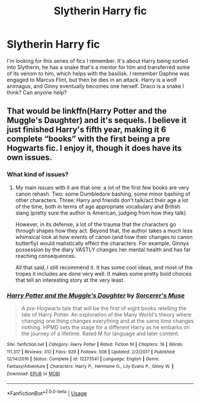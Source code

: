 #+TITLE: Slytherin Harry fic

* Slytherin Harry fic
:PROPERTIES:
:Author: purplelilly98
:Score: 4
:DateUnix: 1587581115.0
:DateShort: 2020-Apr-22
:FlairText: What's That Fic?
:END:
I'm looking for this series of fics I remember. It's about Harry being sorted into Slytherin, he has a snake that's a mentor for him and transferred some of its venom to him, which helps with the basilisk. I remember Daphne was engaged to Marcus Flint, but then he dies in an attack. Harry is a wolf animagus, and Ginny eventually becomes one herself. Draco is a snake I think? Can anyone help?


** That would be linkffn(Harry Potter and the Muggle's Daughter) and it's sequels. I believe it just finished Harry's fifth year, making it 6 complete “books” with the first being a pre Hogwarts fic. I enjoy it, though it does have its own issues.
:PROPERTIES:
:Author: dancortens
:Score: 1
:DateUnix: 1587589946.0
:DateShort: 2020-Apr-23
:END:

*** What kind of issues?
:PROPERTIES:
:Author: purplelilly98
:Score: 3
:DateUnix: 1587590780.0
:DateShort: 2020-Apr-23
:END:

**** My main issues with it are that one: a lot of the first few books are very canon rehash. Two: some Dumbledore bashing, some minor bashing of other characters. Three: Harry and friends don't talk/act their age a lot of the time, both in terms of age appropriate vocabulary and British slang (pretty sure the author is American, judging from how they talk).

However, in its defense, a lot of the trauma that the characters go through shapes how they act. Beyond that, the author takes a much less whimsical look at how events of canon (and how their changes to canon butterfly) would realistically effect the characters. For example, Ginnys possession by the diary VASTLY changes her mental health and has far reaching consequences.

All that said, I still recommend it. It has some cool ideas, and most of the tropes it includes are done very well. It makes some pretty bold choices that tell an interesting story at the very least.
:PROPERTIES:
:Author: dancortens
:Score: 1
:DateUnix: 1587935052.0
:DateShort: 2020-Apr-27
:END:


*** [[https://www.fanfiction.net/s/12273541/1/][*/Harry Potter and the Muggle's Daughter/*]] by [[https://www.fanfiction.net/u/4363400/Sorcerer-s-Muse][/Sorcerer's Muse/]]

#+begin_quote
  A pre-Hogwarts tale that will be the first of eight books retelling the tale of Harry Potter. An exploration of the Many World's theory where changing one thing changes everything and at the same time changes nothing. HPMD sets the stage for a different Harry as he embarks on the journey of a lifetime. Rated M for language and later content.
#+end_quote

^{/Site/:} ^{fanfiction.net} ^{*|*} ^{/Category/:} ^{Harry} ^{Potter} ^{*|*} ^{/Rated/:} ^{Fiction} ^{M} ^{*|*} ^{/Chapters/:} ^{16} ^{*|*} ^{/Words/:} ^{111,317} ^{*|*} ^{/Reviews/:} ^{312} ^{*|*} ^{/Favs/:} ^{929} ^{*|*} ^{/Follows/:} ^{508} ^{*|*} ^{/Updated/:} ^{2/2/2017} ^{*|*} ^{/Published/:} ^{12/14/2016} ^{*|*} ^{/Status/:} ^{Complete} ^{*|*} ^{/id/:} ^{12273541} ^{*|*} ^{/Language/:} ^{English} ^{*|*} ^{/Genre/:} ^{Fantasy/Adventure} ^{*|*} ^{/Characters/:} ^{Harry} ^{P.,} ^{Hermione} ^{G.,} ^{Lily} ^{Evans} ^{P.,} ^{Ginny} ^{W.} ^{*|*} ^{/Download/:} ^{[[http://www.ff2ebook.com/old/ffn-bot/index.php?id=12273541&source=ff&filetype=epub][EPUB]]} ^{or} ^{[[http://www.ff2ebook.com/old/ffn-bot/index.php?id=12273541&source=ff&filetype=mobi][MOBI]]}

--------------

*FanfictionBot*^{2.0.0-beta} | [[https://github.com/tusing/reddit-ffn-bot/wiki/Usage][Usage]]
:PROPERTIES:
:Author: FanfictionBot
:Score: 1
:DateUnix: 1587589956.0
:DateShort: 2020-Apr-23
:END:
